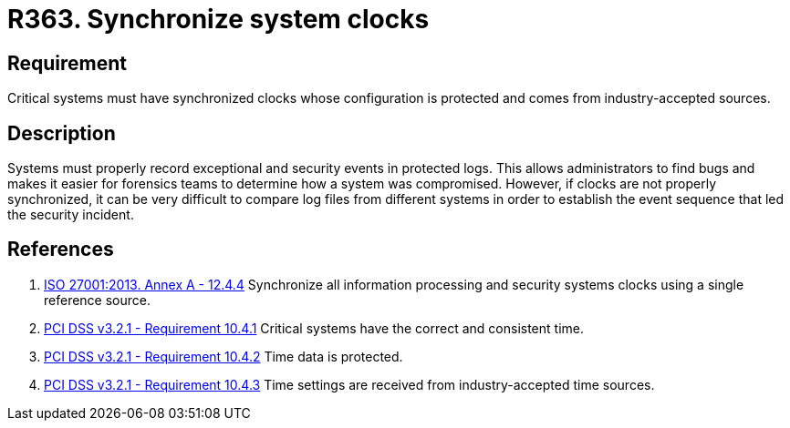 :slug: rules/363/
:category: system
:description: This requirement establishes the importance of synchronizing system clocks.
:keywords: Synchronize, System, Clock, Time, Settings, ISO, PCI DSS, Security, Requirement, Rules, Ethical Hacking, Pentesting
:rules: yes

= R363. Synchronize system clocks

== Requirement

Critical systems must have synchronized clocks whose configuration is protected
and comes from industry-accepted sources.

== Description

Systems must properly record exceptional and security events in protected logs.
This allows administrators to find bugs and makes it easier for forensics teams
to determine how a system was compromised.
However, if clocks are not properly synchronized,
it can be very difficult to compare log files from different systems in order
to establish the event sequence that led the security incident.

== References

. [[r1]] link:https://www.iso.org/obp/ui/#iso:std:54534:en[ISO 27001:2013. Annex A - 12.4.4]
Synchronize all information processing and security systems clocks using a
single reference source.

. [[r2]] link:https://www.pcisecuritystandards.org/documents/PCI_DSS_v3-2-1.pdf[PCI DSS v3.2.1 - Requirement 10.4.1]
Critical systems have the correct and consistent time.

. [[r3]] link:https://www.pcisecuritystandards.org/documents/PCI_DSS_v3-2-1.pdf[PCI DSS v3.2.1 - Requirement 10.4.2]
Time data is protected.

. [[r4]] link:https://www.pcisecuritystandards.org/documents/PCI_DSS_v3-2-1.pdf[PCI DSS v3.2.1 - Requirement 10.4.3]
Time settings are received from industry-accepted time sources.
